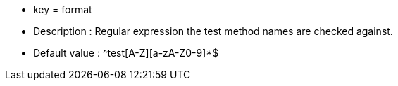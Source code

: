 * key = format 
* Description : Regular expression the test method names are checked against.
* Default value : ^test[A-Z][a-zA-Z0-9]*$
